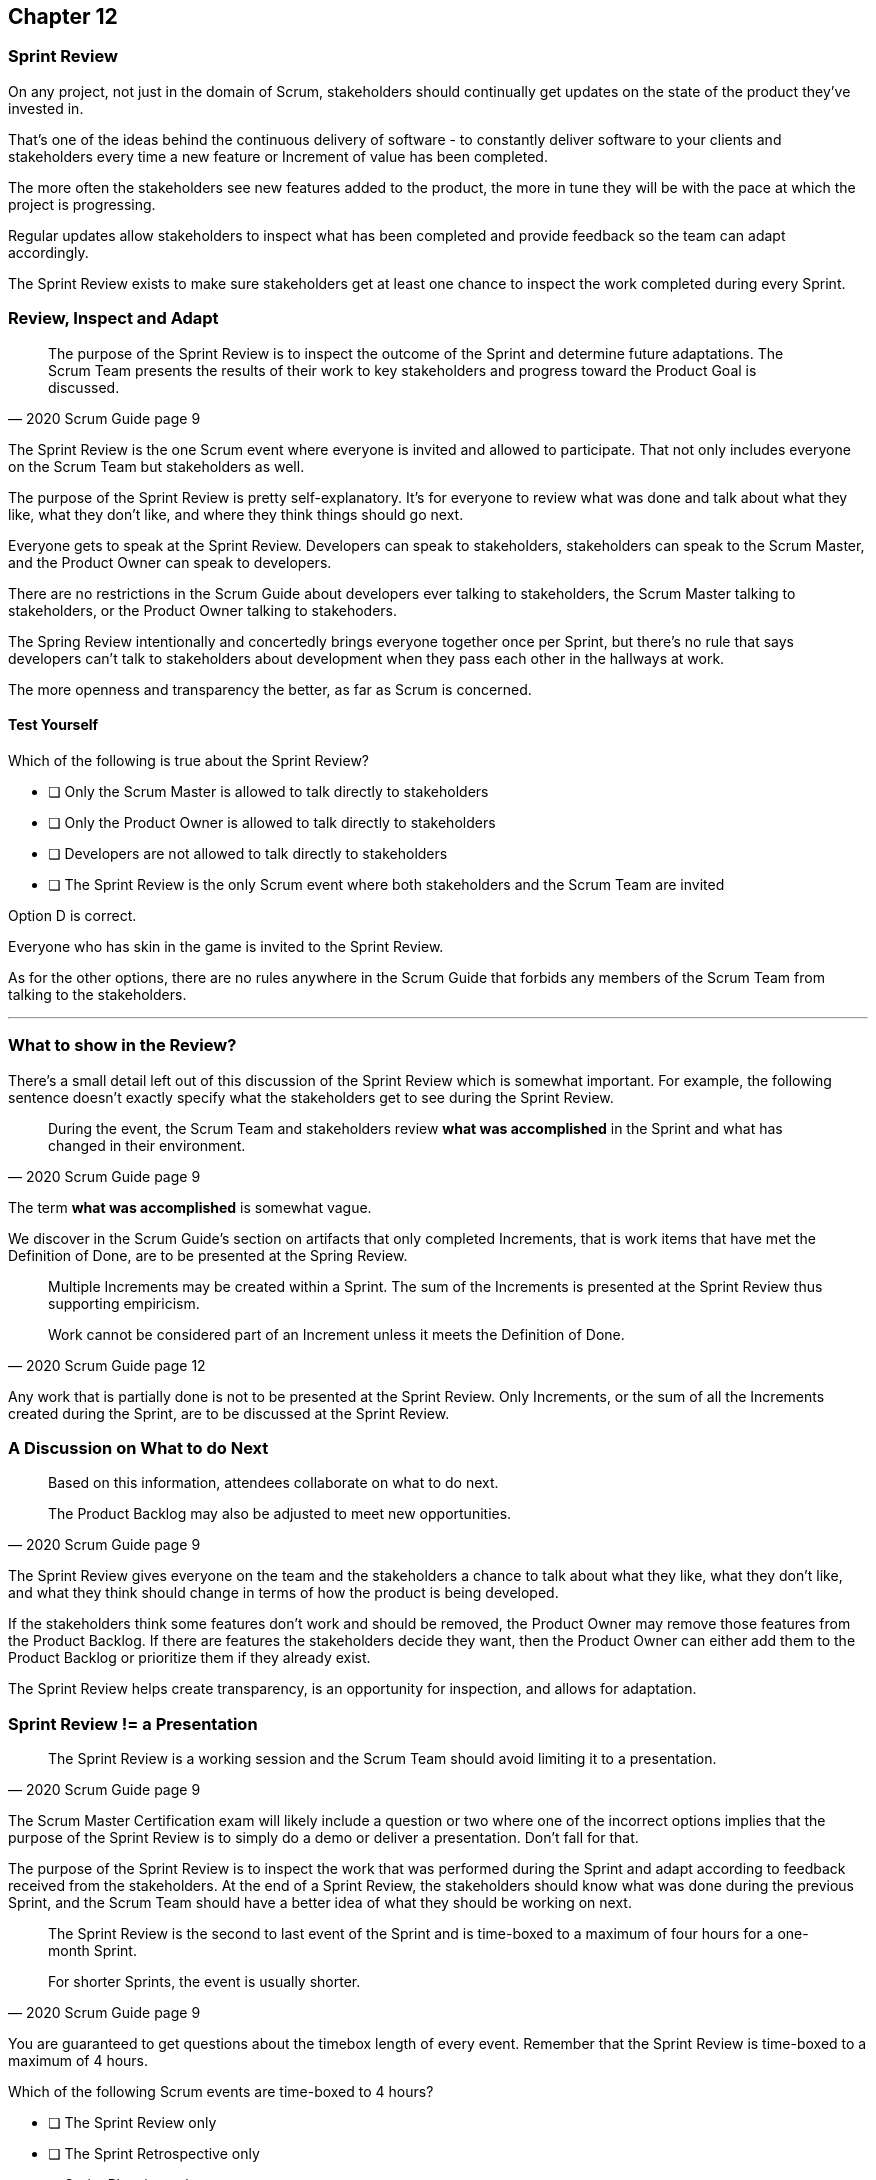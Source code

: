
== Chapter 12
=== Sprint Review

On any project, not just in the domain of Scrum, stakeholders should continually get updates on the state of the product they've invested in.

That's one of the ideas behind the continuous delivery of software - to constantly deliver software to your clients and stakeholders every time a new feature or Increment of value has been completed.

The more often the stakeholders see new features added to the product, the more in tune they will be with the pace at which the project is progressing.

Regular updates allow stakeholders to inspect what has been completed and provide feedback so the team can adapt accordingly.

The Sprint Review exists to make sure stakeholders get at least one chance to inspect the work completed during every Sprint.

=== Review, Inspect and Adapt


[quote, 2020 Scrum Guide page 9]
____
The purpose of the Sprint Review is to inspect the outcome of the Sprint and determine future adaptations. 
The Scrum Team presents the results of their work to key stakeholders and progress toward the Product Goal is discussed.
____

The Sprint Review is the one Scrum event where everyone is invited and allowed to participate. That not only includes everyone on the Scrum Team but stakeholders as well.

The purpose of the Sprint Review is pretty self-explanatory. It's for everyone to review what was done and talk about what they like, what they don't like, and where they think things should go next.

Everyone gets to speak at the Sprint Review. Developers can speak to stakeholders, stakeholders can speak to the Scrum Master, and the Product Owner can speak to developers.

There are no restrictions in the Scrum Guide about developers ever talking to stakeholders, the Scrum Master talking to stakeholders, or the Product Owner talking to stakehoders.

The Spring Review intentionally and concertedly brings everyone together once per Sprint, but there's no rule that says developers can't talk to stakeholders about development when they pass each other in the hallways at work.
 
The more openness and transparency the better, as far as Scrum is concerned.

<<<

==== Test Yourself

****
Which of the following is true about the Sprint Review?

* [ ] Only the Scrum Master is allowed to talk directly to stakeholders
* [ ] Only the Product Owner is allowed to talk directly to stakeholders
* [ ] Developers are not allowed to talk directly to stakeholders
* [ ] The Sprint Review is the only Scrum event where both stakeholders and the Scrum Team are invited

****

Option D is correct.

Everyone who has skin in the game is invited to the Sprint Review.

As for the other options, there are no rules anywhere in the Scrum Guide that forbids any members of the Scrum Team from talking to the stakeholders.


'''

=== What to show in the Review?

There's a small detail left out of this discussion of the Sprint Review which is somewhat important. For example, the following sentence doesn't exactly specify what the stakeholders get to see during the Sprint Review.

[quote, 2020 Scrum Guide page 9]
____
During the event, the Scrum Team and stakeholders review *what was accomplished* in the Sprint and what has changed in their environment. 
____

The term *what was accomplished* is somewhat vague.

We discover in the Scrum Guide's section on artifacts that only completed Increments, that is work items that have met the Definition of Done, are to be presented at the Spring Review.

[quote, 2020 Scrum Guide page 12]
____
Multiple Increments may be created within a Sprint. The sum of the Increments is presented at the Sprint Review thus supporting empiricism.

Work cannot be considered part of an Increment unless it meets the Definition of Done.
____

Any work that is partially done is not to be presented at the Sprint Review. Only Increments, or the sum of all the Increments created during the Sprint, are to be discussed at the Sprint Review.

=== A Discussion on What to do Next

[quote, 2020 Scrum Guide page 9]
____

Based on this information, attendees collaborate on what to do next. 

The Product Backlog may also be adjusted to meet new opportunities.
____

The Sprint Review gives everyone on the team and the stakeholders a chance to talk about what they like, what they don't like, and what they think should change in terms of how the product is being developed.

If the stakeholders think some features don't work and should be removed, the Product Owner may remove those features from the Product Backlog. If there are features the stakeholders decide they want, then the Product Owner can either add them to the Product Backlog or prioritize them if they already exist.

The Sprint Review helps create transparency, is an opportunity for inspection, and allows for adaptation.

=== Sprint Review != a Presentation

[quote, 2020 Scrum Guide page 9]
____
The Sprint Review is a working session and the Scrum Team should avoid limiting it to a presentation.
____

The Scrum Master Certification exam will likely include a question or two where one of the incorrect options implies that the purpose of the Sprint Review is to simply do a demo or deliver a presentation. Don't fall for that.

The purpose of the Sprint Review is to inspect the work that was performed during the Sprint and adapt according to feedback received from the stakeholders. At the end of a Sprint Review, the stakeholders should know what was done during the previous Sprint, and the Scrum Team should have a better idea of what they should be working on next.

[quote, 2020 Scrum Guide page 9]
____
The Sprint Review is the second to last event of the Sprint and is time-boxed to a maximum of four hours for a one-month Sprint. 

For shorter Sprints, the event is usually shorter.
____


You are guaranteed to get questions about the timebox length of every event. Remember that the Sprint Review is time-boxed to a maximum of 4 hours.


****
Which of the following Scrum events are time-boxed to 4 hours?

* [ ] The Sprint Review only
* [ ] The Sprint Retrospective only
* [ ] Sprint Planning only
* [ ] The Sprint Review and the Sprint Retrospective
* [ ] The Sprint Review and Sprint Planning

****

Both the Sprint Review is time-boxed to 4 hours. 

The Sprint Retrospective is 3 hours. 

The Sprint Planning event is capped at 8 hours, and the Daily Scrum is 15 minutes.

'''

When the Sprint Review is complete, it's time for the team to do a Sprint Retrospective, after which the Sprint comes to an end.
